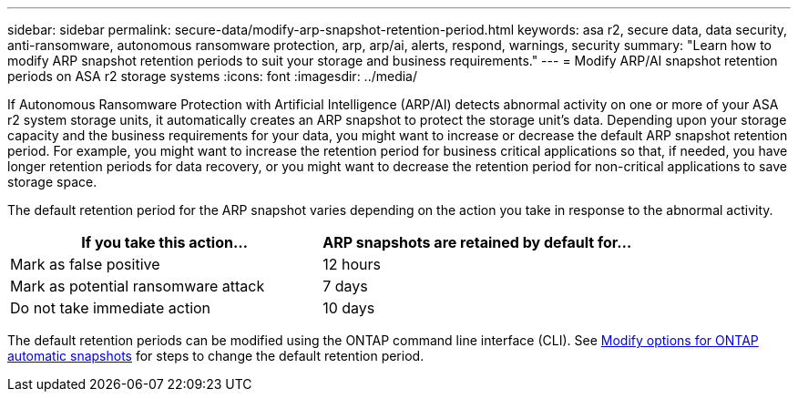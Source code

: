 ---
sidebar: sidebar
permalink: secure-data/modify-arp-snapshot-retention-period.html
keywords: asa r2, secure data, data security, anti-ransomware, autonomous ransomware protection, arp, arp/ai, alerts, respond, warnings, security
summary: "Learn how to modify ARP snapshot retention periods to suit your storage and business requirements."
---
= Modify ARP/AI snapshot retention periods on ASA r2 storage systems
:icons: font
:imagesdir: ../media/

[.lead]

If Autonomous Ransomware Protection with Artificial Intelligence (ARP/AI) detects abnormal activity on one or more of your ASA r2 system storage units, it automatically creates an ARP snapshot to protect the storage unit's data. Depending upon your storage capacity and the business requirements for your data, you might want to increase or decrease the default ARP snapshot retention period. For example, you might want to increase the retention period for business critical applications so that, if needed, you have longer retention periods for data recovery, or you might want to decrease the retention period for non-critical applications to save storage space.

The default retention period for the ARP snapshot varies depending on the action you take in response to the abnormal activity. 

[cols="2,2", options="header"]
|===
| If you take this action... | ARP snapshots are retained by default for...
| Mark as false positive | 12 hours
| Mark as potential ransomware attack | 7 days
| Do not take immediate action | 10 days
|===

The default retention periods can be modified using the ONTAP command line interface (CLI). See https://docs.netapp.com/us-en/ontap/anti-ransomware/modify-automatic-snapshot-options-task.html[Modify options for ONTAP automatic snapshots] for steps to change the default retention period.

// 2025 July 24, ONTAPDOC-2701
// 2024 Sept 24, ONTAPDOC 1928